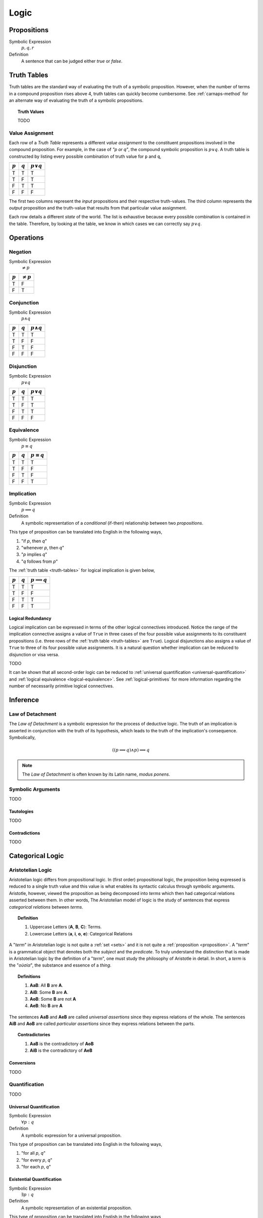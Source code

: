 .. _logic:

=====
Logic
=====

.. _proposition:

Propositions
============

Symbolic Expression
    :math:`p, q, r`

Definition
    A sentence that can be judged either *true* or *false*.

.. _truth-tables:

Truth Tables
============

Truth tables are the standard way of evaluating the truth of a symbolic proposition. However, when the number of terms in a compound proposition rises above 4, truth tables can quickly become cumbersome. See :ref:`carnaps-method` for an alternate way of evaluating the truth of a symbolic propositions.

.. _truth-values:

.. topic:: Truth Values

    TODO

.. _value-assignment:

----------------
Value Assignment
----------------

Each row of a *Truth Table* represents a different *value assignment* to the constituent propositions involved in the compound proposition. For example, in the case of *"p or q"*, the compound symbolic proposition is :math:`p \lor q`. A truth table is constructed by listing every possible combination of truth value for ``p`` and ``q``,

.. list-table::
  :header-rows: 1

  * - :math:`p`
    - :math:`q`
    - :math:`p \lor q`
  * - T
    - T
    - T
  * - T
    - F
    - T
  * - F
    - T
    - T
  * - F
    - F
    - F

The first two columns represent the *input* propositions and their respective truth-values. The third column represents the *output* proposition and the truth-value that results from that particular value assignment.

Each row details a different *state* of the world. The list is exhaustive because every possible combination is contained in the table. Therefore, by looking at the table, we know in which cases we can correctly say :math:`p \lor q`.

.. _logical-operations:

Operations
==========

.. _logical-negation:

--------
Negation
--------

Symbolic Expression
    :math:`\neq p`

.. list-table::
  :header-rows: 1

  * - :math:`p`
    - :math:`\neq p`
  * - T
    - F
  * - F
    - T

.. _logical-conjunction:

-----------
Conjunction
-----------

Symbolic Expression
    :math:`p \land q`

.. list-table::
  :header-rows: 1

  * - :math:`p`
    - :math:`q`
    - :math:`p \land q`
  * - T
    - T
    - T
  * - T
    - F
    - F
  * - F
    - T
    - F
  * - F
    - F
    - F

.. _logical-disjunction:

-----------
Disjunction
-----------

Symbolic Expression
    :math:`p \lor q`

.. list-table::
  :header-rows: 1

  * - :math:`p`
    - :math:`q`
    - :math:`p \lor q`
  * - T
    - T
    - T
  * - T
    - F
    - T
  * - F
    - T
    - T
  * - F
    - F
    - F

.. _logical-equivalence:

-----------
Equivalence
-----------

Symbolic Expression
    :math:`p \equiv q`

.. list-table::
  :header-rows: 1

  * - :math:`p`
    - :math:`q`
    - :math:`p \equiv q`
  * - T
    - T
    - T
  * - T
    - F
    - F
  * - F
    - T
    - F
  * - F
    - F
    - T

.. _logical-implication:

-----------
Implication
-----------

Symbolic Expression
    :math:`p \implies q`

Definition
    A symbolic representation of a *conditional* (if-then) relationship between two *propositions*.

This type of proposition can be translated into English in the following ways,

1. "if *p*, then *q*"
2. "whenever *p*, then *q*"
3. "*p* implies *q*"
4. "*q* follows from *p*"

The :ref:`truth table <truth-tables>` for logical implication is given below,

.. list-table::
  :header-rows: 1

  * - :math:`p`
    - :math:`q`
    - :math:`p \implies q`
  * - T
    - T
    - T
  * - T
    - F
    - F
  * - F
    - T
    - T
  * - F
    - F
    - T

Logical Redundancy
------------------

Logical implication can be expressed in terms of the other logical connectives introduced. Notice the range of the implication connective assigns a value of ``True`` in three cases of the four possible value assignments to its constituent propositions (i.e. three rows of the :ref:`truth table <truth-tables>` are ``True``). Logical disjunctions also assigns a value of ``True`` to three of its four possible value assignments. It is a natural question whether implication can be reduced to disjunction or visa versa.

TODO

It can be shown that all second-order logic can be reduced to :ref:`universal quantification <universal-quantification>` and :ref:`logical equivalence <logical-equivalence>`. See :ref:`logical-primitives` for more information regarding the number of necessarily primitive logical connectives.

.. _logical-inference:

Inference
=========

.. _modus-ponens:

-----------------
Law of Detachment
-----------------

The *Law of Detachment* is a symbolic expression for the process of deductive logic. The truth of an implication is asserted in conjunction with the truth of its hypothesis, which leads to the truth of the implication's consequence. Symbolically,

.. math::

    ( (p \implies q) \land p ) \implies q

.. note::

    The *Law of Detachment* is often known by its Latin name, *modus ponens*.

------------------
Symbolic Arguments
------------------

TODO

.. _tautologies:

Tautologies
-----------

TODO

.. _contradictions:

Contradictions
--------------

TODO

.. _categorical-logic:

Categorical Logic
=================

.. _aristotelian-logic:

------------------
Aristotelian Logic
------------------

Aristotelian logic differs from propositional logic. In (first order) propositional logic, the proposition being expressed is reduced to a single truth value and this value is what enables its syntactic calculus through symbolic arguments. Aristotle, however, viewed the proposition as being decomposed into *terms* which then had categorical relations asserted between them. In other words, The Aristotelian model of logic is the study of sentences that express *categorical relations* between *terms*.

.. topic:: Definition

  1. Uppercase Letters (**A**, **B**, **C**): Terms.
  2. Lowercase Letters (**a**, **i**, **o**, **e**): Categorical Relations

A "*term*" in Aristotelian logic is not quite a :ref:`set <sets>` and it is not quite a :ref:`proposition <proposition>`. A "*term*" is a grammatical object that denotes both the *subject* and the *predicate*. To truly understand the distinction that is made in Aristotelian logic by the definition of a "*term*", one must study the philosophy of Aristotle in detail. In short, a *term* is the "*οὐσία*", the substance and essence of a *thing*.

.. topic:: Definitions

  1. **AaB**: All **B** are **A**.
  2. **AiB**: Some **B** are **A**.
  3. **AoB**: Some **B** are not **A**
  4. **AeB**: No **B** are **A**

The sentences **AaB** and **AeB** are called *universal assertions* since they express relations of the whole. The sentences **AiB** and **AoB** are called *particular assertions* since they express relations between the parts.

.. topic:: Contradictories

  1. **AaB** is the contradictory of **AoB**
  2. **AiB** is the contradictory of **AeB**

Conversions
-----------

TODO

.. _logical-quantification:

--------------
Quantification
--------------

TODO

.. _universal-quantification:

Universal Quantification
------------------------

Symbolic Expression
    :math:`\forall p: q`

Definition
    A symbolic expression for a universal proposition.

This type of proposition can be translated into English in the following ways,

1. "for all *p*, *q*"
2. "for every *p*, *q*"
3. "for each *p*, *q*"

.. _existential-quantification:

Existential Quantification
--------------------------

Symbolic Expression
    :math:`\exists p: q`

Definition
    A symbolic representation of an existential proposition.

This type of proposition can be translated into English in the following ways,

1. "there exists a *p* such that *q*"
2. "for some *p*, *q*"
3. "there is a *p* that *q*"
